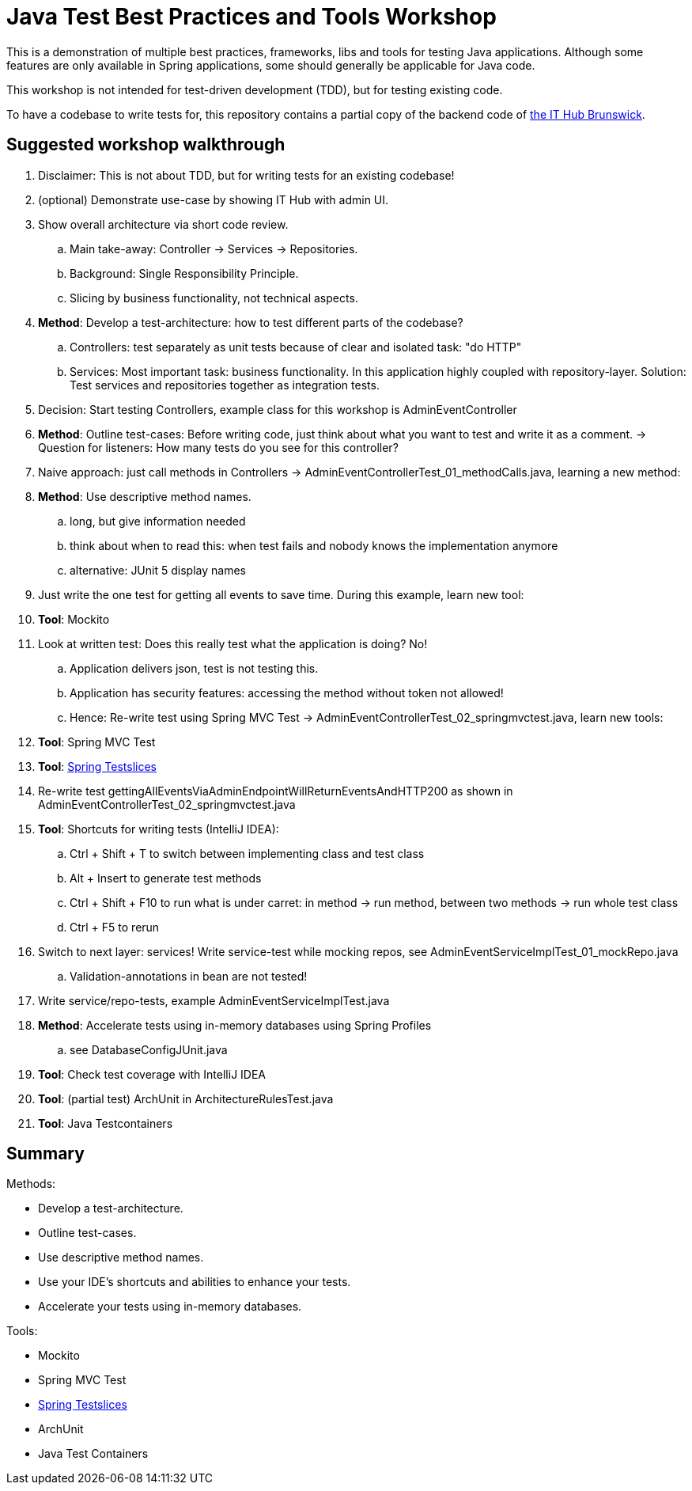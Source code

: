 = Java Test Best Practices and Tools Workshop

This is a demonstration of multiple best practices, frameworks, libs and tools for testing Java applications. Although some features are only available in Spring applications, some should generally be applicable for Java code.

This workshop is not intended for test-driven development (TDD), but for testing existing code.

To have a codebase to write tests for, this repository contains a partial copy of the backend code of https://www.ithubbs.de[the IT Hub Brunswick].

== Suggested workshop walkthrough

. Disclaimer: This is not about TDD, but for writing tests for an existing codebase!
. (optional) Demonstrate use-case by showing IT Hub with admin UI.
. Show overall architecture via short code review.
.. Main take-away: Controller -> Services -> Repositories.
.. Background: Single Responsibility Principle.
.. Slicing by business functionality, not technical aspects.
. *Method*: Develop a test-architecture: how to test different parts of the codebase?
.. Controllers: test separately as unit tests because of clear and isolated task: "do HTTP"
.. Services: Most important task: business functionality. In this application highly coupled with repository-layer. Solution: Test services and repositories together as integration tests.
. Decision: Start testing Controllers, example class for this workshop is AdminEventController
. *Method*: Outline test-cases: Before writing code, just think about what you want to test and write it as a comment. -> Question for listeners: How many tests do you see for this controller?
. Naive approach: just call methods in Controllers -> AdminEventControllerTest_01_methodCalls.java, learning a new method:
. *Method*: Use descriptive method names.
.. long, but give information needed
.. think about when to read this: when test fails and nobody knows the implementation anymore
.. alternative: JUnit 5 display names
. Just write the one test for getting all events to save time. During this example, learn new tool:
. *Tool*: Mockito
. Look at written test: Does this really test what the application is doing? No!
.. Application delivers json, test is not testing this.
.. Application has security features: accessing the method without token not allowed!
.. Hence: Re-write test using Spring MVC Test -> AdminEventControllerTest_02_springmvctest.java, learn new tools:
. *Tool*: Spring MVC Test
. *Tool*: https://stevenschwenke.de/springTestSlices[Spring Testslices]
. Re-write test gettingAllEventsViaAdminEndpointWillReturnEventsAndHTTP200 as shown in AdminEventControllerTest_02_springmvctest.java
. *Tool*: Shortcuts for writing tests (IntelliJ IDEA):
.. Ctrl + Shift + T to switch between implementing class and test class
.. Alt + Insert to generate test methods
.. Ctrl + Shift + F10 to run what is under carret: in method -> run method, between two methods -> run whole test class
.. Ctrl + F5 to rerun
. Switch to next layer: services! Write service-test while mocking repos, see AdminEventServiceImplTest_01_mockRepo.java
.. Validation-annotations in bean are not tested!
. Write service/repo-tests, example AdminEventServiceImplTest.java
. *Method*: Accelerate tests using in-memory databases using Spring Profiles
.. see DatabaseConfigJUnit.java
. *Tool*: Check test coverage with IntelliJ IDEA
. *Tool*: (partial test) ArchUnit in ArchitectureRulesTest.java
. *Tool*: Java Testcontainers

== Summary

Methods:

- Develop a test-architecture.
- Outline test-cases.
- Use descriptive method names.
- Use your IDE's shortcuts and abilities to enhance your tests.
- Accelerate your tests using in-memory databases.

Tools:

- Mockito
- Spring MVC Test
- https://stevenschwenke.de/springTestSlices[Spring Testslices]
- ArchUnit
- Java Test Containers
